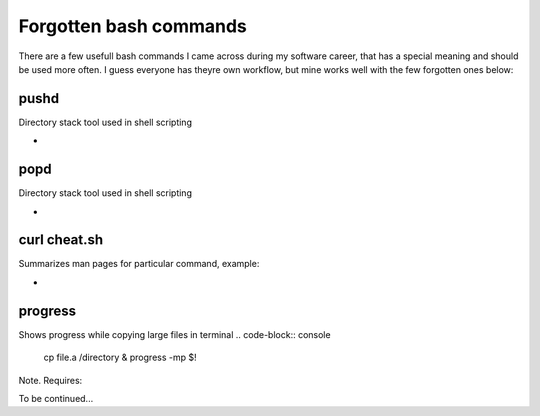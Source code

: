 Forgotten bash commands
===================================

There are a few usefull bash commands I came across during my software career, that has a special meaning and should be used more often. I guess everyone has theyre own workflow, but mine works well with the few forgotten ones below:

pushd
-----
Directory stack tool used in shell scripting 

.. code-block:: console
        pushd 

*
popd
----
Directory stack tool used in shell scripting 

.. code-block:: console
        popd

*
curl cheat.sh
-------------

Summarizes man pages for particular command, example:

.. code-block:: console
        curl cheat.sh/vim

*
progress
--------

Shows progress while copying large files in terminal
.. code-block:: console
        cp file.a /directory & progress -mp $!

Note. Requires:

.. code-block:: console
        sudo dnf install progress -y

To be continued...
